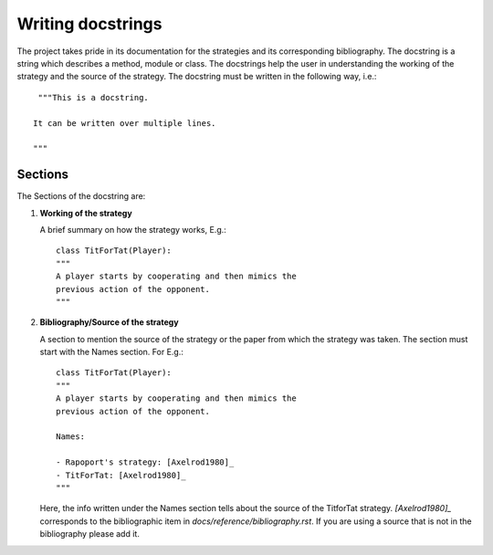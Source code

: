 Writing docstrings
==================

The project takes pride in its documentation for the strategies
and its corresponding bibliography. The docstring is a string
which describes a method, module or class. The docstrings help
the user in understanding the working of the strategy
and the source of the strategy. The docstring must be written in
the following way, i.e.::

    """This is a docstring.

   It can be written over multiple lines.

   """

Sections
--------

The Sections of the docstring are:

1. **Working of the strategy**

   A brief summary on how the strategy works, E.g.::

        class TitForTat(Player):
        """
        A player starts by cooperating and then mimics the
        previous action of the opponent.
        """

2. **Bibliography/Source of the strategy**

   A section to mention the source of the strategy
   or the paper from which the strategy was taken.
   The section must start with the Names section.
   For E.g.::

        class TitForTat(Player):
        """
        A player starts by cooperating and then mimics the
        previous action of the opponent.

        Names:

        - Rapoport's strategy: [Axelrod1980]_
        - TitForTat: [Axelrod1980]_
        """

   Here, the info written under the Names section
   tells about the source of the TitforTat strategy.
   `[Axelrod1980]_` corresponds to the bibliographic item in
   `docs/reference/bibliography.rst`. If you are using a source
   that is not in the bibliography please add it.
